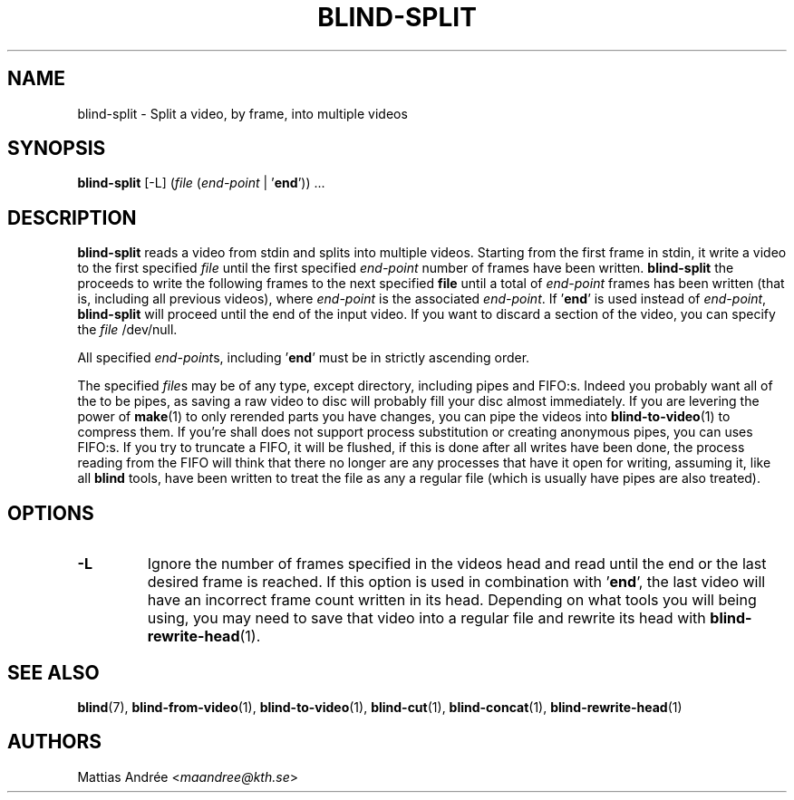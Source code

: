 .TH BLIND-SPLIT 1 blind
.SH NAME
blind-split - Split a video, by frame, into multiple videos
.SH SYNOPSIS
.B blind-split
[-L]
.RI ( file
.RI ( end-point
|
.RB ' end '))\ ...
.SH DESCRIPTION
.B blind-split
reads a video from stdin and splits into multiple videos.
Starting from the first frame in stdin, it write a video
to the first specified
.I file
until the first specified
.I end-point
number of frames have been written.
.B blind-split
the proceeds to write the following frames to the next
specified
.B file
until a total of
.I end-point
frames has been written (that is, including all previous
videos), where
.I end-point
is the associated
.IR end-point .
If
.RB ' end '
is used instead of
.IR end-point ,
.B blind-split
will proceed until the end of the input video. If you
want to discard a section of the video, you can specify
the
.I file
/dev/null.
.P
All specified
.IR end-point s,
including
.RB ' end '
must be in strictly ascending order.
.P
The specified
.IR file s
may be of any type, except directory, including pipes
and FIFO:s. Indeed you probably want all of the to be
pipes, as saving a raw video to disc will probably fill
your disc almost immediately. If you are levering the
power of
.BR make (1)
to only rerended parts you have changes, you can
pipe the videos into
.BR blind-to-video (1)
to compress them. If you're shall does not support
process substitution or creating anonymous pipes, you
can uses FIFO:s. If you try to truncate a FIFO, it
will be flushed, if this is done after all writes have
been done, the process reading from the FIFO will think
that there no longer are any processes that have it
open for writing, assuming it, like all
.B blind
tools, have been written to treat the file as any a
regular file (which is usually have pipes are also
treated).
.SH OPTIONS
.TP
.B -L
Ignore the number of frames specified in the videos head
and read until the end or the last desired frame is reached.
If this option is used in combination with
.RB ' end ',
the last video will have an incorrect frame count written
in its head. Depending on what tools you will being using,
you may need to save that video into a regular file and
rewrite its head with
.BR blind-rewrite-head (1).
.SH SEE ALSO
.BR blind (7),
.BR blind-from-video (1),
.BR blind-to-video (1),
.BR blind-cut (1),
.BR blind-concat (1),
.BR blind-rewrite-head (1)
.SH AUTHORS
Mattias Andrée
.RI < maandree@kth.se >
